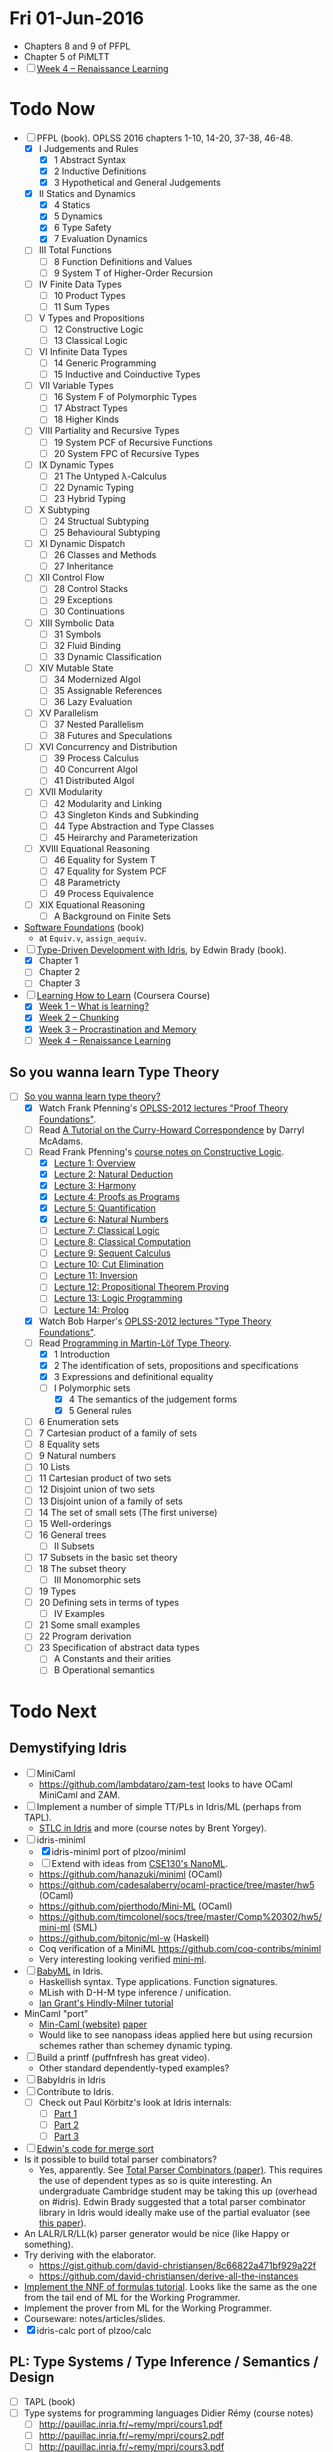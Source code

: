 * Fri 01-Jun-2016

  - Chapters 8 and 9 of PFPL
  - Chapter 5 of PiMLTT
  - [ ] [[https://www.coursera.org/learn/learning-how-to-learn/home/week/4][Week 4 -- Renaissance Learning]]

* Todo Now

  - [-] PFPL (book). OPLSS 2016 chapters 1-10, 14-20, 37-38, 46-48.
    - [X] I Judgements and Rules
      - [X] 1 Abstract Syntax
      - [X] 2 Inductive Definitions
      - [X] 3 Hypothetical and General Judgements
    - [X] II Statics and Dynamics
      - [X] 4 Statics
      - [X] 5 Dynamics
      - [X] 6 Type Safety
      - [X] 7 Evaluation Dynamics
    - [ ] III Total Functions
      - [ ] 8 Function Definitions and Values
      - [ ] 9 System T of Higher-Order Recursion
    - [ ] IV Finite Data Types
      - [ ] 10 Product Types
      - [ ] 11 Sum Types
    - [ ] V Types and Propositions
      - [ ] 12 Constructive Logic
      - [ ] 13 Classical Logic
    - [ ] VI Infinite Data Types
      - [ ] 14 Generic Programming
      - [ ] 15 Inductive and Coinductive Types
    - [ ] VII Variable Types
      - [ ] 16 System F of Polymorphic Types
      - [ ] 17 Abstract Types
      - [ ] 18 Higher Kinds
    - [ ] VIII Partiality and Recursive Types
      - [ ] 19 System PCF of Recursive Functions
      - [ ] 20 System FPC of Recursive Types
    - [ ] IX Dynamic Types
      - [ ] 21 The Untyped λ-Calculus
      - [ ] 22 Dynamic Typing
      - [ ] 23 Hybrid Typing
    - [ ] X Subtyping
      - [ ] 24 Structual Subtyping
      - [ ] 25 Behavioural Subtyping
    - [ ] XI Dynamic Dispatch
      - [ ] 26 Classes and Methods
      - [ ] 27 Inheritance
    - [ ] XII Control Flow
      - [ ] 28 Control Stacks
      - [ ] 29 Exceptions
      - [ ] 30 Continuations
    - [ ] XIII Symbolic Data
      - [ ] 31 Symbols
      - [ ] 32 Fluid Binding
      - [ ] 33 Dynamic Classification
    - [ ] XIV Mutable State
      - [ ] 34 Modernized Algol
      - [ ] 35 Assignable References
      - [ ] 36 Lazy Evaluation
    - [ ] XV Parallelism
      - [ ] 37 Nested Parallelism
      - [ ] 38 Futures and Speculations
    - [ ] XVI Concurrency and Distribution
      - [ ] 39 Process Calculus
      - [ ] 40 Concurrent Algol
      - [ ] 41 Distributed Algol
    - [ ] XVII Modularity
      - [ ] 42 Modularity and Linking
      - [ ] 43 Singleton Kinds and Subkinding
      - [ ] 44 Type Abstraction and Type Classes
      - [ ] 45 Heirarchy and Parameterization
    - [ ] XVIII Equational Reasoning
      - [ ] 46 Equality for System T
      - [ ] 47 Equality for System PCF
      - [ ] 48 Parametricty
      - [ ] 49 Process Equivalence
    - [ ] XIX Equational Reasoning
      - [ ] A Background on Finite Sets

  - [[https://www.cis.upenn.edu/~bcpierce/sf/][Software Foundations]] (book)
    - at =Equiv.v=, =assign_aequiv=.

  - [-] [[https://www.manning.com/books/type-driven-development-with-idris][Type-Driven Development with Idris]], by Edwin Brady (book).
    - [X] Chapter 1
    - [ ] Chapter 2
    - [ ] Chapter 3

  - [-] [[https://www.coursera.org/learn/learning-how-to-learn/home/welcome][Learning How to Learn]] (Coursera Course)
    - [X] [[https://www.coursera.org/learn/learning-how-to-learn/home/week/1][Week 1 -- What is learning?]]
    - [X] [[https://www.coursera.org/learn/learning-how-to-learn/home/week/2][Week 2 -- Chunking]]
    - [X] [[https://www.coursera.org/learn/learning-how-to-learn/home/week/3][Week 3 -- Procrastination and Memory]]
    - [ ] [[https://www.coursera.org/learn/learning-how-to-learn/home/week/4][Week 4 -- Renaissance Learning]]

** So you wanna learn Type Theory

  - [-] [[http://purelytheoretical.com/sywtltt.html][So you wanna learn type theory?]]
    - [X] Watch Frank Pfenning's [[https://www.youtube.com/playlist?list=PL_zaeQ6Mf5FAYNk3GsK9tdj_Ce-eIfH_b][OPLSS-2012 lectures "Proof Theory Foundations"]].
    - [ ] Read [[http://purelytheoretical.com/papers/ATCHC.pdf][A Tutorial on the Curry-Howard Correspondence]] by Darryl McAdams.
    - [-] Read Frank Pfenning's [[http://www.cs.cmu.edu/~fp/courses/15317-f09/schedule.html][course notes on Constructive Logic]].
      - [X] [[http://www.cs.cmu.edu/~fp/courses/15317-f09/lectures/01-overview.html][Lecture 1: Overview]]
      - [X] [[http://www.cs.cmu.edu/~fp/courses/15317-f09/lectures/02-natded.html][Lecture 2: Natural Deduction]]
      - [X] [[http://www.cs.cmu.edu/~fp/courses/15317-f09/lectures/03-harmony.html][Lecture 3: Harmony]]
      - [X] [[http://www.cs.cmu.edu/~fp/courses/15317-f09/lectures/04-pap.html][Lecture 4: Proofs as Programs]]
      - [X] [[http://www.cs.cmu.edu/~fp/courses/15317-f09/lectures/05-quant.html][Lecture 5: Quantification]]
      - [X] [[http://www.cs.cmu.edu/~fp/courses/15317-f09/lectures/06-nat.html][Lecture 6: Natural Numbers]]
      - [ ] [[http://www.cs.cmu.edu/~fp/courses/15317-f09/lectures/07-classical.html][Lecture 7: Classical Logic]]
      - [ ] [[http://www.cs.cmu.edu/~fp/courses/15317-f09/lectures/08-classical-programs.html][Lecture 8: Classical Computation]]
      - [ ] [[http://www.cs.cmu.edu/~fp/courses/15317-f09/lectures/09-seqcalc.html][Lecture 9: Sequent Calculus]]
      - [ ] [[http://www.cs.cmu.edu/~fp/courses/15317-f09/lectures/10-cutelim.html][Lecture 10: Cut Elimination]]
      - [ ] [[http://www.cs.cmu.edu/~fp/courses/15317-f09/lectures/11-inversion.html][Lecture 11: Inversion]]
      - [ ] [[http://www.cs.cmu.edu/~fp/courses/15317-f09/lectures/12-proving.html][Lecture 12: Propositional Theorem Proving]]
      - [ ] [[http://www.cs.cmu.edu/~fp/courses/15317-f09/lectures/13-lp.html][Lecture 13: Logic Programming]]
      - [ ] [[http://www.cs.cmu.edu/~fp/courses/15317-f09/lectures/14-prolog.html][Lecture 14: Prolog]]
    - [X] Watch Bob Harper's [[https://www.youtube.com/playlist?list=PLGCr8P_YncjXRzdGq2SjKv5F2J8HUFeqN][OPLSS-2012 lectures "Type Theory Foundations"]].
    - [-] Read [[http://www.cse.chalmers.se/research/group/logic/book/book.pdf][Programming in Martin-Löf Type Theory]].
      - [X] 1 Introduction
      - [X] 2 The identification of sets, propositions and specifications
      - [X] 3 Expressions and definitional equality
      - [-] I Polymorphic sets
        - [X] 4 The semantics of the judgement forms
        - [X] 5 General rules
	- [ ] 6 Enumeration sets
	- [ ] 7 Cartesian product of a family of sets
	- [ ] 8 Equality sets
	- [ ] 9 Natural numbers
	- [ ] 10 Lists
	- [ ] 11 Cartesian product of two sets
	- [ ] 12 Disjoint union of two sets
	- [ ] 13 Disjoint union of a family of sets
	- [ ] 14 The set of small sets (The first universe)
	- [ ] 15 Well-orderings
	- [ ] 16 General trees
      - [ ] II Subsets
	- [ ] 17 Subsets in the basic set theory
	- [ ] 18 The subset theory
      - [ ] III Monomorphic sets
	- [ ] 19 Types
	- [ ] 20 Defining sets in terms of types
      - [ ] IV Examples
	- [ ] 21 Some small examples
	- [ ] 22 Program derivation
	- [ ] 23 Specification of abstract data types
      - [ ] A Constants and their arities
      - [ ] B Operational semantics

* Todo Next

** Demystifying Idris

  - [ ] MiniCaml
    - https://github.com/lambdataro/zam-test looks to have OCaml
      MiniCaml and ZAM.
  - [ ] Implement a number of simple TT/PLs in Idris/ML (perhaps from TAPL).
    - [[http://ozark.hendrix.edu/~yorgey/490/][STLC in Idris]] and more (course notes by Brent Yorgey).
  - [-] idris-miniml
    - [X] idris-miniml port of plzoo/miniml
    - [ ] Extend with ideas from [[http://ucsd-progsys.github.io/cse130/homeworks/hw4.html][CSE130's NanoML]].
    - https://github.com/hanazuki/miniml (OCaml)
    - https://github.com/cadesalaberry/ocaml-practice/tree/master/hw5 (OCaml)
    - https://github.com/pierthodo/Mini-ML (OCaml)
    - https://github.com/timcolonel/socs/tree/master/Comp%20302/hw5/mini-ml (SML)
    - https://github.com/bitonic/ml-w (Haskell)
    - Coq verification of a MiniML https://github.com/coq-contribs/miniml
    - Very interesting looking verified [[http://www.cl.cam.ac.uk/~mom22/miniml/][mini-ml]].
  - [ ] [[https://github.com/steshaw/babyml][BabyML]] in Idris.
    - Haskellish syntax. Type applications. Function signatures.
    - MLish with D-H-M type inference / unification.
    - [[http://steshaw.org/hm/][Ian Grant's Hindly-Milner tutorial]]
  - MinCaml "port"
    - [[https://esumii.github.io/min-caml/index-e.html][Min-Caml (website)]] [[https://esumii.github.io/min-caml/paper.pdf][paper]]
    - Would like to see nanopass ideas applied here but using
      recursion schemes rather than schemey dynamic typing.
  - [ ] Build a printf (puffnfresh has great video).
    - Other standard dependently-typed examples?
  - [ ] BabyIdris in Idris
  - [ ] Contribute to Idris.
    - [ ] Check out  Paul Körbitz's look at Idris internals:
      - [ ] [[http://koerbitz.me/posts/A-Look-at-the-Idris-Internals-Part-I-Overview-and-Parsing.html][Part 1]]
      - [ ] [[http://koerbitz.me/posts/A-Look-at-the-Idris-Internals-Part-II-Taking-the-Parser-for-a-Spin.html][Part 2]]
      - [ ] [[http://koerbitz.me/posts/A-Look-at-the-Idris-Internals-Part-III-From-Parsing-to-Elaboration.html][Part 3]]
  - [ ] [[https://gist.github.com/edwinb/46da18e2fc6be3f92177ea02ea4b3a1a][Edwin's code for merge sort]]
  - Is it possible to build total parser combinators?
    - Yes, apparently. See [[http://www.cse.chalmers.se/~nad/publications/danielsson-parser-combinators.html][Total Parser Combinators (paper)]]. This
      requires the use of dependent types as so is quite
      interesting. An undergraduate Cambridge student may be taking
      this up (overhead on #idris). Edwin Brady suggested that a total
      parser combinator library in Idris would ideally make use of the
      partial evaluator (see [[https://eb.host.cs.st-andrews.ac.uk/writings/icfp10.pdf][this paper]]).
  - An LALR/LR/LL(k) parser generator would be nice (like Happy or something).
  - Try deriving with the elaborator.
    - https://gist.github.com/david-christiansen/8c66822a471bf929a22f
    - https://github.com/david-christiansen/derive-all-the-instances
  - [[http://toss.sourceforge.net/ocaml.html][Implement the NNF of formulas tutorial]]. Looks like the same as the
    one from the tail end of ML for the Working Programmer.
  - Implement the prover from ML for the Working Programmer.
  - Courseware: notes/articles/slides.
  - [X] idris-calc port of plzoo/calc

** PL: Type Systems / Type Inference / Semantics / Design

  - [ ] TAPL (book)
  - [ ] Type systems for programming languages Didier Rémy (course notes)
    - [ ] http://pauillac.inria.fr/~remy/mpri/cours1.pdf
    - [ ] http://pauillac.inria.fr/~remy/mpri/cours2.pdf
    - [ ] http://pauillac.inria.fr/~remy/mpri/cours3.pdf
    - [ ] http://pauillac.inria.fr/~remy/mpri/cours4.pdf
    - [ ] http://pauillac.inria.fr/~remy/mpri/cours5.pdf
  - [ ] http://www.eecs.harvard.edu/~greg/cs256sp2005/
  - [ ] [[https://www.cl.cam.ac.uk/~gw104/dens.pdf][Denotational Semantics notes, Glynn Winskel]]
  - [ ] [[https://www.cis.upenn.edu/~sweirich/icfp-plmw15/][PLMW @ ICFP 2015 - The Programming Languages Mentoring Workshop]]
  - [ ] [[http://caml.inria.fr/pub/docs/u3-ocaml/][(UUU) Using, Understanding, and Unraveling The OCaml Language: From Practice to Theory and vice versa]]

*** Type Inference
  - [X] [[https://www.cis.upenn.edu/~sweirich/icfp-plmw15/slides/pottier.pdf][Type Inference (slides), François Pottier]]
  - [[http://www.cs.bham.ac.uk/~krishnan/bidir.pdf][Complete and Easy Bidirectional Typechecking for Higher-Rank Polymorphism]], Joshua Dunfield, Neelakantan R. Krishnaswami
    - an implementation https://github.com/ollef/Bidirectional
    - [[http://www.cs.cmu.edu/~joshuad/talks/icfp13/Dunfield_icfp13-talk.pdf][Joshua's bidir website]]
    - [[http://www.cs.cmu.edu/~joshuad/talks/icfp13/Dunfield_icfp13-talk.pdf][slides]]
  - [[http://steshaw.org/hm/][Ian Grant's Hindly-Milner tutorial]]
  - [ ] [[http://gallium.inria.fr/~fpottier/publis/fpottier-elaboration.pdf][Hindley-Milner Elaboration in Applicative Style, Functional pearl, François Pottier]]
  - [ ] [[https://www.mpi-sws.org/~beta/papers/unicoq.pdf][A Unification Algorithm for COQ Featuring Universe Polymorphism and Overloading]] (paper)

** Demystifying Category Theory

  - Steven Awodey OPLSS 2012 lecture notes Category Theory
    - http://www.andrew.cmu.edu/user/awodey/SummerSchool/

** Demystifying Proof Theory

  - [X] http://jozefg.bitbucket.org/posts/2015-02-11-proof-theory1.html
  - [ ] [[https://www.cl.cam.ac.uk/~gw104/PLC-mini-course.pdf][Mini-course on proof theory, Pierre-Louis Curien]]
  - [ ] [[https://www.cs.uoregon.edu/research/summerschool/summer05/lectures/outline.pdf][Constructive Logic notes]] by Robert Harper, 2005 Summer School.
  - [ ] [[http://logitext.mit.edu/logitext.fcgi/tutorial][Interactive sequent calculus tutorial]]
  - [ ] [[https://avigad.github.io/logic_and_proof/][Logic and Proof]] Introduction to Lean theorem prover (via Lean.JS)
  - [ ] Proof Theory Foundations, OPLSS 2014
    - https://www.cs.uoregon.edu/research/summerschool/summer14/curriculum.html
    - http://www.cs.mcgill.ca/~bpientka/oplss/
    - http://www.cs.mcgill.ca/~bpientka/oplss/book.pdf
  - [[http://math.ucsd.edu/~sbuss/ResearchWeb/handbookI/][An Introduction to Proof Theory]], Samuel R. Buss.
  - Demystify terminology
    - propositional logic
    - predicate calculus
    - first-order intuitionistic logic
    - first order logic

** Demystifying Mathematical Logic & Logic Programming

  - Are there other interesting part of Mathematical Logic other than
    Proof Theory? Wikipedia mentions the following sub fields:
    - Set Theory
    - Model Theory
    - Recursion Theory
    - Proof Theory

  - [[http://people.cs.uchicago.edu/~odonnell/Scholar/Technical_papers/Intro_Logic_Prog/description.html][Logic and Logic Programming]]

  - [[https://www.cs.cmu.edu/~fp/papers/mdorf01.pdf][Logical Frameworks –—— A Brief Introduction]]

  - https://github.com/mietek/haskell-exchange-2015
  - https://github.com/mietek/formal-logic

  - Frank Pfennings Computation and Deduction Course and notes
    - https://www.cs.cmu.edu/~fp/courses/comp-ded/handouts.html
    - Uses Twelf

  - Velleman, How to Prove It.

** Increase Mathematical Sophistication & Demystify Mathematical Foundations

  - [[http://paultaylor.eu/~pt/prafm/html/index.html][Practical Foundations of Mathematics]], Paul Taylor.

  - for Heyting algebras
    - [[http://www.amazon.com/Introduction-Lattices-Order-B-Davey/dp/0521784514][Introduction to Lattices and Order]]
    - Category Theory by Awodey
    - [[http://www.math.mcgill.ca/triples/Barr-Wells-ctcs.pdf][Category Theory for Computing Science]]
    - [[http://www.math.uwaterloo.ca/~snburris/htdocs/ualg.html][A course in Universal Algebra]] [[http://www.math.uwaterloo.ca/~snburris/htdocs/UALG/univ-algebra2012.pdf][PDF]]
    - https://github.com/UniversalAlgebra/UAResources

  - HoTT book

** Demystifying Type Theory

  - [ ] Demystify terminology.
    - [ ] Demystify predicative/impredicative.
    - [ ] Demystify intensional/extensional.
    - [ ] Demystify relational parametricity.
      - [[http://cstheory.stackexchange.com/questions/19548/how-can-relational-parametricity-be-motivated][How can relational parametricity by movitated (Stackoverflow)]]
    - [ ] Demystify "logical relations" aka apparently "Tait's
      method", "the method of computability" and "realizability".
    - [ ] Demystify "parametricity".
    - [ ] Demystify "first-class polymorphism".
    - [ ] Demystify "second-class polymorphism".
    - [ ] Demystify "polymorphic recursion".
    - [ ] Demystify "universal polymorphism".
    - [ ] Demystify "existential polymorphism".
      - See [[http://lambda-the-ultimate.org/node/4865#comment-78185][Andreas Rossberg's comment(s) on Lambda the Ultimate]].
#+begin_quote
**It's second-class vs first-class that matters**

That's not quite right. You seem to be assuming that you can always statically monomorphise universal polymorphism, but that is only true if polymorphism is second-class (*). And in that case, it is just as true for existential polymorphism (e.g., some SML compilers "monomorphise" modules routinely).
As soon as you have first-class polymorphism, though (e.g., higher-ranked polymorphic types), you cannot do that anymore, neither for universal nor for existential polymorphism. Furthermore, as naasking pointed out, you can encode existentials with universals then, so there really is no difference in the degree of static knowledge.
In short, the compile time vs run time distinction does not hinge on universal vs existential polymorphism, but on second-class vs first-class polymorphism (and existentials in Haskell happen to be first-class).
(*) And in fact, not even then, as Haskell's counter-example of polymorphic recursion shows -- contrary to popular belief, type class polymorphism is not static in Haskell, not even in plain H'98. Common optimisations notwithstanding.
#+end_quote
    - [ ] Encoding existentials with universals. [[Http://lambda-the-ultimate.org/node/4865#comment-78207][See here]].
  - Explain variants such as UTT, OTT, CTT, CoC, CoiC, Idris TT...
  - [[http://www.cs.nott.ac.uk/~psztxa/talks/constructive-06.pdf][Should Extensional Type Theory be considered harmful?]]
  - http://www.cse.chalmers.se/~peterd/papers/historyidentitytype.pdf
  - Recommended by Stephanie Weirich http://plmw2014.inria.fr/talks/weirich-plmw14.pdf
    - Per Martin-Löf. Constructive mathematics and computer programming, 1982
    - Nordstrom, Petersson, and Smith. Programming in Martin-Löf's Type Theory, 1990
    - Barendregt. “Lambda Calculi with Types.” Handbook of Logic in Computer Science II, 1992
    - Harper, Honsell, Plotkin. “A Framework for Defining Logics.” JACM 1993
    - Aspinall and Hoffman. “Dependent types.” ATTAPL, 2004
    - Sørensen and Urzyczyn, Lectures on the Curry-Howard Isomorphism, 2006
    - Homotopy Type Theory: Univalent Foundations of Mathematics, 2013
  - [[https://github.com/michaelt/martin-lof][Works of Per Martin-Löf]]. Jon Sterling recommends especially: Constructive mathematics and computer programming, On the Meanings of the Logical Constants and the Justification of Logical Laws, and Intuitionistic Type Theory.
  - http://www.jonmsterling.com/pdfs/meaning-explanations.pdf

- Notes/articles/slides.
- [[http://jozefg.bitbucket.org/posts/2015-09-27-flavors.html][Two Different Flavors of Type Theory]], Danny Gratzer

*** Implement Dependently Typed PL

  - Recommeded by Stephanie Weirich http://plmw2014.inria.fr/talks/weirich-plmw14.pdf. She says: "Don’t have to start from scratch"
    – Löh, McBride, Swierstra. “A Tutorial Implementation of a Dependently Typed Lambda Calculus.” Fundamenta Informa(cae, 2001
    – Lectures on implementing Idris (www.idris-lang.org)
    – My OPLSS 2013 lectures & pi-forall github repository

  - Dig up my version of Simply Easy[ier]. Do a version in Idris?
    Perhaps stick to Haskell and implement readline style repl.
    - https://github.com/freebroccolo/dtlc.rs
  - https://github.com/jyp/nano-Agda
  - https://github.com/jyp/sctt

  - Contribute to Idris http://www.idris-lang.org/help-required/

** Read Functional Pearls
  - [[https://wiki.haskell.org/Research_papers/Functional_pearls][Functional Pearls]]
  - [ ] I am not a Number (see [[#name-binding][below]]).
  - http://crypto.stanford.edu/~blynn/haskell/papers.html
  - [ ] [[http://gallium.inria.fr/~fpottier/publis/fpottier-elaboration.pdf][Hindley-Milner Elaboration in Applicative Style, Functional pearl, François Pottier]]
  - [ ] [[https://jonathan.protzenko.fr/papers/iwil15.pdf][Functional Pearl: the Proof Search Monad]], Jonathan Protzenko

** Name binding
  - I am not a Number—I am a Free Variable. Conor McBride and James McKinna.
    - http://www.cs.ru.nl/~james/RESEARCH/haskell2004.pdf 
    - http://www.strictlypositive.org/notanum.ps.gz
  - https://www.schoolofhaskell.com/user/edwardk/bound
  - http://hackage.haskell.org/package/unbound
  - https://hackage.haskell.org/package/unbound-generics
    - used in [[https://github.com/sweirich/pi-forall][pi-forall]]
  - compare with Abtract Binding Trees.
  - https://github.com/jyp/NameBindingSurvey/blob/master/WhiteBoard.md
    - https://github.com/jyp/TTNameBinders
    - Names for free
      - https://nicolaspouillard.fr/talks/names-for-free-haskell-symposium/names-for-free.html#/
      - http://www.cse.chalmers.se/~bernardy/NamesForFree.pdf
  - Implement Abstract Binding Trees (in Idris?).
    - http://semantic-domain.blogspot.com.au/2015/03/abstract-binding-trees.html
    - http://semantic-domain.blogspot.com.au/2015/03/abstract-binding-trees-addendum.html
  - https://nicolaspouillard.fr/publis/namely-painless-defense-version.pdf
  - http://requestforlogic.blogspot.com.au/2010/11/totally-nameless-representation.html
  - [X] Namely Painless
  - [[http://winterkoninkje.dreamwidth.org/103978.html][Well-typed ABTs]]

** Demystifying Coq

  - [[https://www.labri.fr/perso/casteran/CoqArt/][Coq'Art]] (again)

  - https://coq.inria.fr/tutorial/1-basic-predicate-calculus

  - https://coq.inria.fr/tutorial-nahas

  - http://www.di.ens.fr/~zappa/teaching/coq/ecole11/

  - http://adam.chlipala.net/cpdt/

  - [[http://ilyasergey.net/pnp/][Proofs and Programs]]

** Demystifying Agda

  - Computer Aided Formal Reasoning course at University of Nottingham
    http://www.cs.nott.ac.uk/~psztxa/g53cfr/
  - [[http://wiki.portal.chalmers.se/agda/pmwiki.php?n=Main.Publications][Papers using Agda]]
  - http://people.inf.elte.hu/divip/AgdaTutorial/Index.html
  - http://wiki.portal.chalmers.se/agda/pmwiki.php?n=Main.Othertutorials
  - Understand/Demystify "Auto in Agda"
  - Follow up on Conor McBride's "well founded trees".
  - Peter Dybjer's lectures from [[https://www.cs.uoregon.edu/research/summerschool/summer15/curriculum.html][OPLSS 2015]]
    His notes http://www.cse.chalmers.se/~peterd/papers/oplss15.html
  - [[http://www.cl.cam.ac.uk/~ok259/agda-course-13/][Dependently typed metaprogramming (in Agda)]] course by Conor McBride
  - http://oxij.org/note/BrutalDepTypes/
  - Conor's notes from [[https://www.cs.ox.ac.uk/projects/utgp/school/notes.html][Summer School on Generic and Effectful Programming 2015]]
    - https://github.com/pigworker/SSGEP-datadata
    - https://www.cs.ox.ac.uk/projects/utgp/school/conor.pdf

#+BEGIN_QUOTE
jonsterling: Conor's insight is that you can define the graph of such a function as a well founded tree, and then compute by structural recursion on that tree
#+END_QUOTE

** Demystifying Module Systems

   - Start with SML and OCaml module systems.
     - http://jozefg.bitbucket.org/posts/2015-01-08-modules.html
     - [[http://stackoverflow.com/questions/15584848/whats-the-difference-if-any-between-standard-mls-module-system-and-ocaml-mod][Rossberg on SML OCaml module systems (StackOverflow)]]
   - Expand/revise modules reading list http://steshaw.org/plt/modules
     - [X] [[http://gallium.inria.fr/~xleroy/bibrefs/Leroy-modular-modules.html][A modular module system]], Xavier Leroy
     - [[http://www.mpi-sws.org/~skilpat/modsem/][Type Systems for Modules (Winter 2010)]] course by Derek Dreyer
     - [[https://web.archive.org/web/20110910021609/http://www.cs.cmu.edu/~rwh/courses/modules/][Bob Harper's Modules courses]] (from archive.org)
     - https://www.mpi-sws.org/~rossberg/f-ing/
     - https://www.mpi-sws.org/%7Erossberg/1ml/ ([[http://lambda-the-ultimate.org/node/5121][LtU commentary]])
     - Does [[https://www.mpi-sws.org/~rossberg/mixml/][MixML]] go too far? i.e. is it "principled"?
       - You end up with initialisation ordering issues like in OOP.
   - Common extensions
     - separate compilation
     - first class modules
     - recursive modules (seemingly the most difficult)
   - [[https://wiki.mpi-sws.org/star/paramore][Parametricity and Modular Reasoning]] course by Derek Dreyer.
   - [[http://www.cis.upenn.edu/~bcpierce/papers/modules-icfp.ps][Advanced Module Systems - a guide for the perplexed]] Dreyer and Harper.
   - [[http://www.cs.ox.ac.uk/ralf.hinze/WG2.8/24/slides/derek.pdf][Why Applicator Functors Matter]]
   - http://www.ccs.neu.edu/home/amal/course/7480-s12/modules-notes.pdf
   - OCaml course at Cornell
     - [[http://www.cs.cornell.edu/courses/cs3110/2015fa/][cs3110/2015fa]] pretty
     - [[http://www.cs.cornell.edu/courses/cs3110/2016sp/lecture_notes.php][cs3110/2016sp]] more type theory
   - Rossberg's SML and sML (successor ML) implementations.
     - http://www.mpi-sws.org/~rossberg/hamlet/
     - http://www.mpi-sws.org/~rossberg/hamlet/#successor-ml
   - [[https://github.com/kfl/mosml][Moscow ML]] with a simple runtime based on caml-light.
   - Pros and Cons of modules
     - [[http://lambda-the-ultimate.org/node/4865#comment-78074][Some comments from Andreas Rossberg on LtU]]

*** Modules and Dependently Typed Languages
  - Agda/Coq/Cayenne
  - [[http://fsl.cs.illinois.edu/images/5/5e/Cayenne.pdf][Cayenne - a language with dependent types]]
  - Can dependent records do (like in Cayenne)?
    - surely dependended records don't help with separate compilation.
  - Agda seems to have a simple module system. See [[http://www.cse.chalmers.se/~ulfn/talks/modules-061220.pdf][these slides]].
    #+begin_quote
    You don’t need a fancy module system ... and you tell me why I’m wrong.
    #+end_quote

*** Relationship with Type Classes
  - read modular type classes (MTC) in http://steshaw.org/plt/modules.
    - Update with "modular implicits" in OCaml.
    - The work of Bruno C. d. S. Oliverira
      - [[http://www.cs.ox.ac.uk/people/bruno.oliveira/objects.pdf][Objects to Unify Type Classes and GADTs]] with Martin Sulzmann.
      - [[https://infoscience.epfl.ch/record/150280/files/TypeClasses.pdf][Type Classes as Objects and Implicits]] with Adriaan Moors and
        Martin Odersky.
      - [[http://homepages.inf.ed.ac.uk/wadler/papers/implicits/implicits.pdf][The Implicit Calculus: A New Foundation for Generic
        Programming]] with Tom Schrijvers, Wontae Choi, Wonchan Lee,
        Kwangkeun Yi, Philip Wadler.
  - Kmett's type classes versus the world. i.e. global uniqueness of
    type classes. Kmett says he wants both type classes and an ML
    style module system.
  - Investigate modules/type-classes in Agda/Coq/Cayenne.
  - [[http://www.cs.unibo.it/%7Easperti/PAPERS/tphol09.pdf][Unification Hints]]
  - [[http://lambda-the-ultimate.org/node/4865#comment-78251][Comments on Type class implementation by Oleg (LtU)]]
  - http://okmij.org/ftp/Computation/typeclass.html
  - Coq's "First Class Type Classes" [[http://mattam.org/research/publications/First-Class_Type_Classes.pdf][paper]] [[http://mattam.org/research/publications/First-Class_Type_Classes-Gallium-031108.pdf][slides]].

** Demystifying Datatype Generic Programming
  - polytypic programming or whatevers
  - [[http://itu.dk/people/asal/pubs/msc-thesis-report.pdf][The Practical Guide to Levitation]], Ahmad Salim Al-Sibahi M.Sc. Thesis
    - https://github.com/ahmadsalim/MSc-Thesis
  - [[https://personal.cis.strath.ac.uk/conor.mcbride/levitation.pdf][Gentle Art of Levitation]]
  - SYB
  - GHC.Generic - why do people not like this
  - uniplate etc.
  - how does this apply in a dependently typed setting?
  - http://www.andres-loeh.de/ExploringGH.pdf
  - Talk from Andres Löh
    - http://skillsmatter.com/podcast/home/a-haskell-lecture-with-leading-expert-andres-loh
    - http://www.andres-loeh.de/GP-ITB.pdf
  - add datatype generic programming section to PLT website.
  - [[http://dreixel.net/research/pdf/gpif.pdf][Generic Programming with Indexed Functors]], Andres Löh, José Pedro Magalhães
    - port to Idris https://github.com/pbl64k/gpif-idris
  - Andres recommends generics-sop these days. Introduction at https://github.com/kosmikus/SSGEP.

** Demystifying Homotopy Type Theory

  - https://homotopytypetheory.org/book/
  - https://www.cs.cmu.edu/~rwh/courses/hott/
  - https://mdnahas.github.io/doc/Reading_HoTT_in_Coq.pdf
  - [[https://inconsistentuniverse.wordpress.com/2014/02/04/simplicial-sets/][Simplical sets]] (blog series)
  - [[https://inconsistentuniverse.wordpress.com/2014/02/05/thinking-about-the-design-space-of-higher-dimensional-type-theories/][Thinking about the design space of higher dimensional type theories]]
  - Should Toplogy be required:
    - Topology, Second Edition, James R. Munkres

*** Category Theory

  - Dominic Verity introductory talks
    - [[https://vimeo.com/17207564][Part 1]]
    - [[https://youtu.be/yilkBvVDB_w][Part 2]]
  - http://category-theory.mitpress.mit.edu

*** Categorical Logic

  - http://www.cs.man.ac.uk/~pt/Practical-Foundations/html/index.html
  - https://ncatlab.org/nlab/show/Sheaves+in+Geometry+and+Logic
  - https://www.andrew.cmu.edu/user/awodey/catlog/notes/
  - http://www.mathematik.tu-darmstadt.de/~streicher/CTCL.pdf
  - [[http://www.mpi-sws.org/~dreyer/courses/catlogic/jacobs.pdf][Categorical Logic and Type Theory]]
  - [[http://www.edsko.net/tcd/talks/cattheory.pdf][Abstract nonsense for Functional Programmers]]

*** Topos

  - [[https://www.amazon.com/Conceptual-Mathematics-First-Introduction-Categories-ebook/dp/B00AKE1VFE?ie=UTF8&me=&ref_=mt_kindle][Conceptual Mathematics]]
  - [[http://arxiv.org/pdf/1012.5647v3.pdf][An information introduction to Topos theory]]
  - https://ncatlab.org/nlab/show/topos
  - http://www.staff.science.uu.nl/~ooste110/syllabi/toposmoeder.pdf
  - [[http://math.ucr.edu/home/baez/topos.html][Topos Theory in a Nutshell]]

** Functional Programming in Scala

  - http://eed3si9n.com/learning-scalaz/
  - [[http://blog.jetbrains.com/scala/2016/04/21/how-to-contribute-to-intellij-scala-plugin/][Contribute to intellij-scala]]

** Focusing

  - https://www.cs.cmu.edu/~fp/courses/oregon-m10/04-focusing.pdf
  - https://www.cs.cmu.edu/~fp/courses/15816-s12/lectures/09-focusing.pdf

** Write an efficient nanopass compiler.
  - https://github.com/sellout/recursion-scheme-talk/blob/master/nanopass-compiler-talk.org

** Investigate strict v non-strict
  - strict/cbv (with at least optional call-by-name) v non-strict/lazy/cb-need
  - with stream transducers, generators (Simple Generators), pipes, conduits, machines, iteratees, Clojures's transducers/reducers etc for stream processing. These work well with strict languages.
    - https://dl.dropboxusercontent.com/u/4588997/Machines.pdf
  - with delimited control for (tree) search.
    - http://okmij.org/ftp/continuations/#reify-search
    - tree search was the defining reason from John Huges Why FP Matters IIRC.
    - isSubstringOf x y = any (isPrefixOf x) (tails y)
      - Cale Gibbard
      - http://lambda-the-ultimate.org/node/1277#comment-14313
      - Noted in FPiS
  - it's all delimited control.
  - perhaps we don't need laziness even for modular list/collection methods mentioned by Lennart Augustsson.
    - http://augustss.blogspot.com.au/2011/05/more-points-for-lazy-evaluation-in.html
#+BEGIN_SRC
  any :: (a -> Bool) -> [a] -> Bool
  any p = or . map p
#+END_SRC
  - take a look at the point of laziness article by Robert Harper.
  - scan FPiS for uses of laziness or call-by-name.
  - Implement this stuff in Idris and/or Scala to try it out.
  - CBPV? http://math.andrej.com/2008/11/23/a-toy-call-by-push-value-language/

** Investigate totality / partiality / Turing-completeness etc.

  - https://personal.cis.strath.ac.uk/conor.mcbride/TotallyFree.pdf
  - http://www.cs.nott.ac.uk/~pszvc/publications/General_Recursion_MSCS_2005.pdf

** Effects
  - implement monad transformers
  - take a look at algebraic effects.
  - Idris 
    - https://eb.host.cs.st-andrews.ac.uk/drafts/effects.pdf
    - [[http://docs.idris-lang.org/en/latest/effects/index.html][Idris Effects Tutorial]]
  - PureScript
    - http://www.purescript.org/learn/eff/
  - Eff
    - http://www.eff-lang.org
  - Frank
    - https://personal.cis.strath.ac.uk/conor.mcbride/pub/Frank/
    - http://homepages.inf.ed.ac.uk/slindley/papers/frankly-draft-march2014.pdf
  - Koka
  - https://github.com/yallop/effects-bibliography

** Haskell

- Can it be proven that total languages can safely use fusion (because 
  they can evaluated non-strictly)?

*** Swift parser for Haskell

  - sigh, language-swift-quote is stalled because of ambiguities in
    the grammar

*** Turtle

  - Convert the [[http://tldp.org/LDP/abs/html/string-manipulation.html][horrors of Bash]] to the wonders of Turtle Haskell

*** Web frameworks in Haskell.
   - Try out Scotty, Spock, Yesod, Snap, Servant.
     - http://www.yesodweb.com/book/yesod-for-haskellers
   - Write a REST/JSON client in Haskell (Twitter/GitHub client, say).
   - Write a REST/JSON server in Haskell.
   - Write a "sessionless" web app in Haskell.

*** Learn pipes

   - https://ocharles.org.uk/talks/2013-09-18-pipes.pdf
   - https://www.schoolofhaskell.com/school/to-infinity-and-beyond/pick-of-the-week/Pipes%20tutorial
** Demystifying Advanced Functional Programming
  - recursion schemes
  - Algebra of Programming.
  - notes/slides/courseware on advanced FP techniques

** Demystifying Compilers
  - Develop (literate) code, articles, slides, notes, articles.
  - Writing/blog series on BabyML / BabyIdris:
    - Let noone ever recommend "Let's write a compiler" ever again.
    - Stephen Diehl is doing a very nice job for a Haskell-like
      language so let's stick with CBV and move into DTs.
    - "The essense of compilation" compiling a simple language in the
      smallest possible compiler ([[http://www.timphilipwilliams.com/posts/2014-05-22-the-essence-of-compilation.html][inspiration]]). More than Hutton's Razor!
    - http://jozefg.bitbucket.org/posts/2015-03-24-pcf.html
    - There seem to be a few Min/Mini-ML/NanoML and NanoAgda's about.
    - Also Simply Easy / Simply Easier / PiSigma and pi-forall.
  - Main outline
    - First there's a high-level language (probably interpreter or
      "bytecode" compiler". Basically the "front-end".
      - Type checking.
      - [Parametric] Polymorphism (aka generics).
      - Type inference. Probably HM/ML sweet spot.
    - Second, there's the compiler to native machine code with
      Instruction Selection, Register Allocation, Flow control,
      calling conventions, first-class functions and closure conversion.
      Basically the back-end.
    - Thirdly, there's optimisations like inlining, constant folding,
      copy propagation etc. This should probably be 2nd.
    - Fourthly, there's runtime system considerations:
      - Garbage collection.
  - Another skeleton:
    - Introduction to language design with the BabyML.
    - Lexing/Parsing
    - Semantic Analysis (Type Checking)
    - Simple IL/IR generation
    - Backends
      - Simple IL interpreter/engine + runtime.
      - Compile to native x86 or x86-64 (or x86-64 in with 32 bit pointers).
      - "transpile" to JS.
      - "transpile" to C?
      - "transpile" to Java (pro'ly unnecessary).
      - Compile to JVM (pro'ly unnecessary).
      - Compile to CLR/CLI (pro'ly unnecessary).
  - MinCaml looks great particularly for the middle to backend. Would
    be nice to have polymorphism (i.e. nicer PL) in the front-end though.
  - [[https://www.cs.indiana.edu/~sabry/teaching/b522/s03/][CSCI B522 Programming Language Foundations Amr Sabry (course)]]
    - MinML/NanoML semantics. Be nice to write it up in `org-mode`
      and/or $$\LaTex$$.
    - Also seems to have verifications/proofs in Twelf.
  - [[https://www.seas.upenn.edu/~cis341/current/#lectures][UPenn cis341 Compilers]] Steve Zdancewic. OCaml. Beautiful slides. *****
  - [[https://iu.instructure.com/courses/1517577][SP16 Compilers 11241 Jeremy Siek (course)]]
    - [[https://www.sharelatex.com/project/5637a774990f556d48bab667][course book/notes]]
    - http://github.com/jsiek/Essentials-of-Compilation

** Demystifiying Lexer Generators

   - Would like to be able to generate the lexer from an embedded
     description. Pretty sure that Manuel Chakravarty did work on this
     (I have a note somewhere's).
   - Let's have something like this in Idris (and all the cool PLs).
     At least a Lex like thing.
   - [[http://programatica.cs.pdx.edu/P/hallgren.pdf][This]] lexer for Haskell embedded a lexer generator.
     - Looks like it was used in hssources (is that a Hackage
       project?)
     - Paper says that the regex generator was based on the
       presentation in Appel's Modern Compiler Implementation in ML. 

** Demystifiying Parser Generators

  - I like the approach of [[https://hackage.haskell.org/package/BNFC-meta][BNFC-meta]]. It defines the grammar in the
    language (even if it's via TH). Let's have this in Idris (and the
    cool PLs). At least something like Happy.
  - I know there's supposed to be more general way to parse these days
    than LR and LALR but perhaps they are slow too (if not, embed
    those types of grammars instead!).
  - [[https://github.com/ollef/Earley/][Early]] an embedded Early (context-free) parser combinator library
    in Haskell.
  - Haskell style "layout rule". PKA Landin's offside rule.
    - https://github.com/ghc/ghc/blob/master/compiler/parser/Lexer.x
    - https://michaeldadams.org/papers/layout_parsing/

** Demystifying Automated Deduction
  - aka course notes/slides for Automated Deduction
  - The theorem prover from ML for the Working Programmer.
  - Djinn walkthrough.

** Demystifying Proof Assistants
  - Introduction to Coq.
  - Introduction to Agda.
  - Introduction to Isabelle.
  - Introduction to Twelf.

** Nix or Package all the things

  - Nix for your dotfiles.
  - Nix for your development environment configuration.
  - Nix for your own tools (aka etools at Ephox).
  - Nix for your (proprietary) software products.

** Rational Startup Movement

  - Start writing up "The Rational Startup"
    - Using Haskell for a startup.
    - Rational software tooling.
    - Haskell.
    - PureScript.

** PureScript

  - Port [[https://twitter.com/li_haoyi][Li Haoyi]]'s Scala-JS examples to PureScript.
    - https://gist.github.com/lihaoyi/9443f8e0ecc68d1058ad
    - Idris & Glorious GHCJS.

** Learning Type Theory
  Adapted from https://github.com/type-theory/learn-tt
  - [ ] Textbooks
    - [ ] PFPL
    - [ ] TAPL
    - [ ] ATTAPL
    - [ ] TTFP
    - [ ] PFM [[http://www.paultaylor.eu/%7Ept/prafm/html/index.html][Practical Foundations of Mathematics]] Paul Taylor
    - [ ] SF [[https://www.cis.upenn.edu/~bcpierce/sf/][Software Foundations]]
  - [ ] Proof Assistants
    - [ ] Coq
    - [ ] Agda
    - [ ] Idris
    - [ ] Twelf
  - [ ] Type Theory
    - [ ] The Works of Per Martin-Löf
      - [ ] 1972
      - [ ] 1979
      - [ ] 1984
    - [ ] Programming In Martin-Löf's Type Theory
    - [ ] The Works of John Reynolds
      - [ ] Types, Abstraction and Parametric Polymorphism (Parametricity for System F)
      - [ ] A Logic For Shared Mutable State
      - [ ] Course notes on separation logic
      - [ ] Course notes on denotational semantics
    - [ ] Computational Type Theory
      - [ ] Type Theory and its Meaning Explanations
      - [ ] A Non-Type-Theoretic Definition of Martin-Löf’s Types
      - [ ] Constructing a type system over operational semantics 
	    (Similar to the above, they're helpful to read together)
      - [ ] Equality in Lazy Computation System (of general interest)
      - [ ] Naive Computational Type Theory
      - [ ] Innovations in CTT using NuPRL
      - [ ] Two Lectures on Constructive Type Theory
    - [ ] Homotopy Type Theory
      - [ ] The HoTT book
      - [ ] Student's Notes on HoTT
  - [ ] Proof Theory
    - [ ] Frank Pfenning's Lecture Notes
      - [ ] Constructive Logic
      - [ ] Linear Logic
      - [ ] Modal Logic
  - [ ] Category Theory
    - [ ] Category Theory for Computer Scientists
    - [ ] Category Theory, Awodey
    - [ ] [[http://www.cs.cmu.edu/%7Eedmo/research/notes/intro_categorical_semantics.pdf][Introduction to Categorical Semantics for Proof Theory]] OPLSS
      2015 Ed Morehouse
  - [ ] Other Goodness
    - [ ] [[https://mitpress.mit.edu/books/semantics-programming-languages][Semantics of Programming Languages]], Carl Gunter
    - [ ] OPLSS
      - [ ] 2012
      - [ ] 2013
      - [ ] 2014
      - [ ] 2015

** OPLSS
  - [-] OPLSS
    - [-] 2010
      - [X] Type Theory Foundations — Robert Harper
      - [X] Proof Theory Foundations — Frank Pfenning
      - [ ] Dependently Typed Programming — Conor McBride
      - [ ] Proofs-as-Processes (in CTT) — Robert Constable
      - [ ] Proving a Compiler — Xavier Leroy
      - [X] Software Foundations in Coq — Benjamin Pierce
      - [X] Essential Coq from Scratch — Andrew Tolmach
    - [ ] 2011
    - [ ] 2012
    - [ ] 2013
    - [ ] 2014
    - [ ] 2015
      - [ ] Basic Proof Theory — Frank Pfenning
      - [ ] Introduction to Dependent Type Theory — Robert Harper
      - [ ] Basic Category Theory: Semantics of Proof Theory — Ed Morehouse
      - [ ] Inductive and Inductive-Recursive Definitions in Intuitionistic Type Theory — Peter Dybjer
      - [ ] The Coq Proof Assistant and Its Applications to
        Programming-Language Semantics — Adam Chlipala
      - [ ] Logical Relations — Amal Ahmed
      - [ ] Mark Bickford
      - [ ] Robert Constable
    - [-] 2016
      - [-] Programming Languages Background — Robert Harper and Dan Licata
	- [X] Lecture 1
	- [X] Lecture 2
	- [X] Lecture 3
	- [X] Lecture 4
	- [X] Lecture 5
	- [ ] Lecture 6
	- [ ] Lecture 7
	- [ ] Lecture 8
      - [ ] Category Theory Background — Ed Morehouse
      - [ ] Logical Relations — Patricia Johann
      - [ ] Principles of Type Refinement — Noam Zeilberger
      - [ ] Logical relations/Compiler verification — Amal Ahmed

** Demystifying Isabelle/HOL

  - [[http://homes.soic.indiana.edu/classes/spring2015/csci/b522-jsiek/][CSCI B522 Programming Language Foundations, Jeremy Siek (course)]]

** Writing papers
  - org-mode
  - [[https://github.com/jkitchin/org-ref][org-ref]]
  - https://github.com/vikasrawal/orgpaper/blob/master/orgpapers.org
  - [[https://github.com/kawabata/ox-pandoc][ox-pandoc]]

*** Learn LaTex

 - Produce something (tech report?) with LaTeX. Perhaps via org-mode.

** Reading

  - [[http://gallium.inria.fr/~xleroy/bibrefs/leroy.html][Xavier Leroys publications]]

** Misc

- Find old ADC/Intec shares.
- Fix old Hakyll blog http://timbaumann.info/posts/2013-08-04-hakyll-github-and-travis.html
